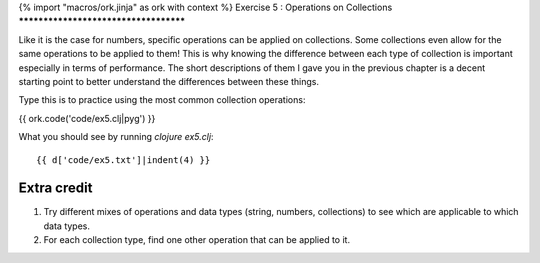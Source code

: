 {% import "macros/ork.jinja" as ork with context %}
Exercise 5 : Operations on Collections
**************************************

Like it is the case for numbers, specific operations can be applied on
collections. Some collections even allow for the same operations to be
applied to them! This is why knowing the difference between each type
of collection is important especially in terms of performance. The short
descriptions of them I gave you in the previous chapter is a decent
starting point to better understand the differences between these
things.

Type this is to practice using the most common collection operations:

{{ ork.code('code/ex5.clj|pyg') }}

What you should see by running `clojure ex5.clj`:

::

    {{ d['code/ex5.txt']|indent(4) }}

Extra credit
============

#. Try different mixes of operations and data types (string, numbers,
   collections) to see which are applicable to which data types.
#. For each collection type, find one other operation that can be
   applied to it.
